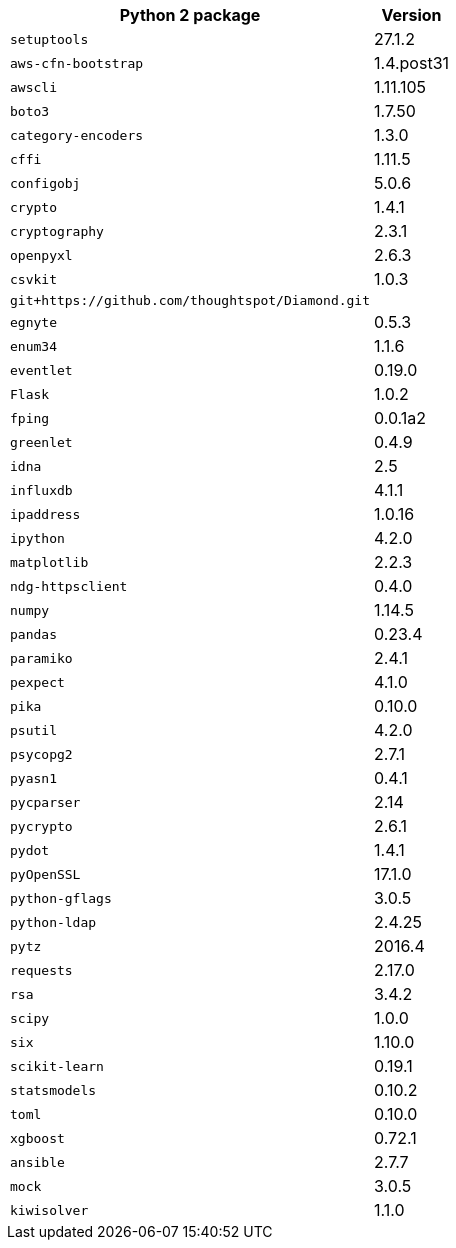 ++++
<table>
<tr><th>Python 2 package</th><th>Version</th></tr>
<tr><td><code>setuptools</code></td><td>27.1.2</td></tr>
<tr><td><code>aws-cfn-bootstrap</code></td><td>1.4.post31</td></tr>
<tr><td><code>awscli</code></td><td>1.11.105</td></tr>
<tr><td><code>boto3</code></td><td>1.7.50</td></tr>
<tr><td><code>category-encoders</code></td><td>1.3.0</td></tr>
<tr><td><code>cffi</code></td><td>1.11.5</td></tr>
<tr><td><code>configobj</code></td><td>5.0.6</td></tr>
<tr><td><code>crypto</code></td><td>1.4.1</td></tr>
<tr><td><code>cryptography</code></td><td>2.3.1</td></tr>
<tr><td><code>openpyxl</code></td><td>2.6.3</td></tr>
<tr><td><code>csvkit</code></td><td>1.0.3</td></tr>
<tr><td><code>git+https://github.com/thoughtspot/Diamond.git</code></td></tr>
<tr><td><code>egnyte</code></td><td>0.5.3</td></tr>
<tr><td><code>enum34</code></td><td>1.1.6</td></tr>
<tr><td><code>eventlet</code></td><td>0.19.0</td></tr>
<tr><td><code>Flask</code></td><td>1.0.2</td></tr>
<tr><td><code>fping</code></td><td>0.0.1a2</td></tr>
<tr><td><code>greenlet</code></td><td>0.4.9</td></tr>
<tr><td><code>idna</code></td><td>2.5</td></tr>
<tr><td><code>influxdb</code></td><td>4.1.1</td></tr>
<tr><td><code>ipaddress</code></td><td>1.0.16</td></tr>
<tr><td><code>ipython</code></td><td>4.2.0</td></tr>
<tr><td><code>matplotlib</code></td><td>2.2.3</td></tr>
<tr><td><code>ndg-httpsclient</code></td><td>0.4.0</td></tr>
<tr><td><code>numpy</code></td><td>1.14.5</td></tr>
<tr><td><code>pandas</code></td><td>0.23.4</td></tr>
<tr><td><code>paramiko</code></td><td>2.4.1</td></tr>
<tr><td><code>pexpect</code></td><td>4.1.0</td></tr>
<tr><td><code>pika</code></td><td>0.10.0</td></tr>
<tr><td><code>psutil</code></td><td>4.2.0</td></tr>
<tr><td><code>psycopg2</code></td><td>2.7.1</td></tr>
<tr><td><code>pyasn1</code></td><td>0.4.1</td></tr>
<tr><td><code>pycparser</code></td><td>2.14</td></tr>
<tr><td><code>pycrypto</code></td><td>2.6.1</td></tr>
<tr><td><code>pydot</code></td><td>1.4.1</td></tr>
<tr><td><code>pyOpenSSL</code></td><td>17.1.0</td></tr>
<tr><td><code>python-gflags</code></td><td>3.0.5</td></tr>
<tr><td><code>python-ldap</code></td><td>2.4.25</td></tr>
<tr><td><code>pytz</code></td><td>2016.4</td></tr>
<tr><td><code>requests</code></td><td>2.17.0</td></tr>
<tr><td><code>rsa</code></td><td>3.4.2</td></tr>
<tr><td><code>scipy</code></td><td>1.0.0</td></tr>
<tr><td><code>six</code></td><td>1.10.0</td></tr>
<tr><td><code>scikit-learn</code></td><td>0.19.1</td></tr>
<tr><td><code>statsmodels</code></td><td>0.10.2</td></tr>
<tr><td><code>toml</code></td><td>0.10.0</td></tr>
<tr><td><code>xgboost</code></td><td>0.72.1</td></tr>
<tr><td><code>ansible</code></td><td>2.7.7</td></tr>
<tr><td><code>mock</code></td><td>3.0.5</td></tr>
<tr><td><code>kiwisolver</code></td><td>1.1.0</td></tr>
</table>
++++
